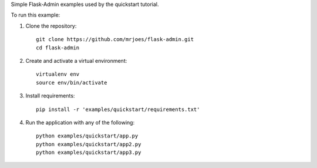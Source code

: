 Simple Flask-Admin examples used by the quickstart tutorial.

To run this example:

1. Clone the repository::

    git clone https://github.com/mrjoes/flask-admin.git
    cd flask-admin

2. Create and activate a virtual environment::

    virtualenv env
    source env/bin/activate

3. Install requirements::

    pip install -r 'examples/quickstart/requirements.txt'

4. Run the application with any of the following::

    python examples/quickstart/app.py
    python examples/quickstart/app2.py
    python examples/quickstart/app3.py

